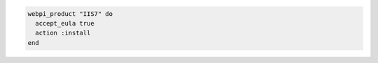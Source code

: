 .. This is an included how-to. 

.. To install the recommended configuration for |microsoft iis| 7:

.. code-block:: ruby

   webpi_product "IIS7" do
     accept_eula true
     action :install
   end



